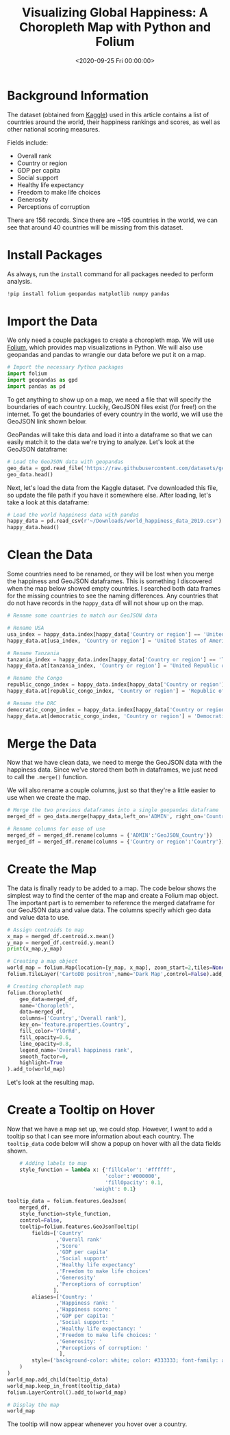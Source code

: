 #+date:        <2020-09-25 Fri 00:00:00>
#+title:       Visualizing Global Happiness: A Choropleth Map with Python and Folium
#+description: Instructions for creating an interactive choropleth map visualizing international happiness data based on metrics such as GDP, social support, health indicators, freedom indices, generosity, and corruption levels.
#+slug:        happiness-map
#+filetags:    :happiness:visualization:map:

* Background Information

The dataset (obtained from [[https://www.kaggle.com/unsdsn/world-happiness][Kaggle]]) used in this article contains a list of
countries around the world, their happiness rankings and scores, as well as
other national scoring measures.

Fields include:

- Overall rank
- Country or region
- GDP per capita
- Social support
- Healthy life expectancy
- Freedom to make life choices
- Generosity
- Perceptions of corruption

There are 156 records. Since there are ~195 countries in the world, we can see
that around 40 countries will be missing from this dataset.

* Install Packages

As always, run the =install= command for all packages needed to perform
analysis.

#+begin_src python
!pip install folium geopandas matplotlib numpy pandas
#+end_src

* Import the Data

We only need a couple packages to create a choropleth map. We will use [[https://python-visualization.github.io/folium/][Folium]],
which provides map visualizations in Python. We will also use geopandas and
pandas to wrangle our data before we put it on a map.

#+begin_src python
# Import the necessary Python packages
import folium
import geopandas as gpd
import pandas as pd
#+end_src

To get anything to show up on a map, we need a file that will specify the
boundaries of each country. Luckily, GeoJSON files exist (for free!) on the
internet. To get the boundaries of every country in the world, we will use the
GeoJSON link shown below.

GeoPandas will take this data and load it into a dataframe so that we can easily
match it to the data we're trying to analyze. Let's look at the GeoJSON
dataframe:

#+begin_src python
# Load the GeoJSON data with geopandas
geo_data = gpd.read_file('https://raw.githubusercontent.com/datasets/geo-countries/master/data/countries.geojson')
geo_data.head()
#+end_src

Next, let's load the data from the Kaggle dataset. I've downloaded this file, so
update the file path if you have it somewhere else. After loading, let's take a
look at this dataframe:

#+begin_src python
# Load the world happiness data with pandas
happy_data = pd.read_csv(r'~/Downloads/world_happiness_data_2019.csv')
happy_data.head()
#+end_src

* Clean the Data

Some countries need to be renamed, or they will be lost when you merge the
happiness and GeoJSON dataframes. This is something I discovered when the map
below showed empty countries. I searched both data frames for the missing
countries to see the naming differences. Any countries that do not have records
in the =happy_data= df will not show up on the map.

#+begin_src python
# Rename some countries to match our GeoJSON data

# Rename USA
usa_index = happy_data.index[happy_data['Country or region'] == 'United States']
happy_data.at[usa_index, 'Country or region'] = 'United States of America'

# Rename Tanzania
tanzania_index = happy_data.index[happy_data['Country or region'] == 'Tanzania']
happy_data.at[tanzania_index, 'Country or region'] = 'United Republic of Tanzania'

# Rename the Congo
republic_congo_index = happy_data.index[happy_data['Country or region'] == 'Congo (Brazzaville)']
happy_data.at[republic_congo_index, 'Country or region'] = 'Republic of Congo'

# Rename the DRC
democratic_congo_index = happy_data.index[happy_data['Country or region'] == 'Congo (Kinshasa)']
happy_data.at[democratic_congo_index, 'Country or region'] = 'Democratic Republic of the Congo'
#+end_src

* Merge the Data

Now that we have clean data, we need to merge the GeoJSON data with the
happiness data. Since we've stored them both in dataframes, we just need to call
the =.merge()= function.

We will also rename a couple columns, just so that they're a little easier to
use when we create the map.

#+begin_src python
# Merge the two previous dataframes into a single geopandas dataframe
merged_df = geo_data.merge(happy_data,left_on='ADMIN', right_on='Country or region')

# Rename columns for ease of use
merged_df = merged_df.rename(columns = {'ADMIN':'GeoJSON_Country'})
merged_df = merged_df.rename(columns = {'Country or region':'Country'})
#+end_src

* Create the Map

The data is finally ready to be added to a map. The code below shows the
simplest way to find the center of the map and create a Folium map object. The
important part is to remember to reference the merged dataframe for our GeoJSON
data and value data. The columns specify which geo data and value data to use.

#+begin_src python
# Assign centroids to map
x_map = merged_df.centroid.x.mean()
y_map = merged_df.centroid.y.mean()
print(x_map,y_map)

# Creating a map object
world_map = folium.Map(location=[y_map, x_map], zoom_start=2,tiles=None)
folium.TileLayer('CartoDB positron',name='Dark Map',control=False).add_to(world_map)

# Creating choropleth map
folium.Choropleth(
    geo_data=merged_df,
    name='Choropleth',
    data=merged_df,
    columns=['Country','Overall rank'],
    key_on='feature.properties.Country',
    fill_color='YlOrRd',
    fill_opacity=0.6,
    line_opacity=0.8,
    legend_name='Overall happiness rank',
    smooth_factor=0,
    highlight=True
).add_to(world_map)
#+end_src

Let's look at the resulting map.

* Create a Tooltip on Hover

Now that we have a map set up, we could stop. However, I want to add a tooltip
so that I can see more information about each country. The =tooltip_data= code
below will show a popup on hover with all the data fields shown.

#+begin_src python
    # Adding labels to map
    style_function = lambda x: {'fillColor': '#ffffff',
                                'color':'#000000',
                                'fillOpacity': 0.1,
                            'weight': 0.1}

tooltip_data = folium.features.GeoJson(
    merged_df,
    style_function=style_function,
    control=False,
    tooltip=folium.features.GeoJsonTooltip(
        fields=['Country'
                ,'Overall rank'
                ,'Score'
                ,'GDP per capita'
                ,'Social support'
                ,'Healthy life expectancy'
                ,'Freedom to make life choices'
                ,'Generosity'
                ,'Perceptions of corruption'
               ],
        aliases=['Country: '
                ,'Happiness rank: '
                ,'Happiness score: '
                ,'GDP per capita: '
                ,'Social support: '
                ,'Healthy life expectancy: '
                ,'Freedom to make life choices: '
                ,'Generosity: '
                ,'Perceptions of corruption: '
                 ],
        style=('background-color: white; color: #333333; font-family: arial; font-size: 12px; padding: 10px;')
    )
)
world_map.add_child(tooltip_data)
world_map.keep_in_front(tooltip_data)
folium.LayerControl().add_to(world_map)

# Display the map
world_map
#+end_src

The tooltip will now appear whenever you hover over a country.
